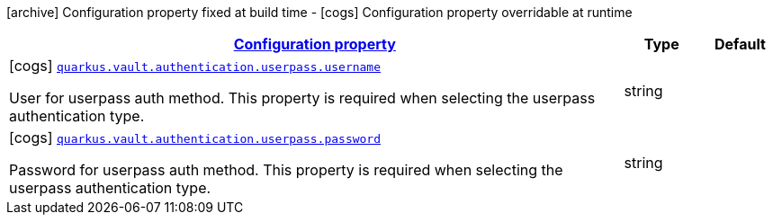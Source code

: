 [.configuration-legend]
icon:archive[title=Fixed at build time] Configuration property fixed at build time - icon:cogs[title=Overridable at runtime]️ Configuration property overridable at runtime 

[.configuration-reference, cols="80,.^10,.^10"]
|===

h|[[quarkus-vault-config-group-config-vault-userpass-authentication-config_configuration]]link:#quarkus-vault-config-group-config-vault-userpass-authentication-config_configuration[Configuration property]

h|Type
h|Default

a|icon:cogs[title=Overridable at runtime] [[quarkus-vault-config-group-config-vault-userpass-authentication-config_quarkus.vault.authentication.userpass.username]]`link:#quarkus-vault-config-group-config-vault-userpass-authentication-config_quarkus.vault.authentication.userpass.username[quarkus.vault.authentication.userpass.username]`

[.description]
--
User for userpass auth method. This property is required when selecting the userpass authentication type.
--|string 
|


a|icon:cogs[title=Overridable at runtime] [[quarkus-vault-config-group-config-vault-userpass-authentication-config_quarkus.vault.authentication.userpass.password]]`link:#quarkus-vault-config-group-config-vault-userpass-authentication-config_quarkus.vault.authentication.userpass.password[quarkus.vault.authentication.userpass.password]`

[.description]
--
Password for userpass auth method. This property is required when selecting the userpass authentication type.
--|string 
|

|===